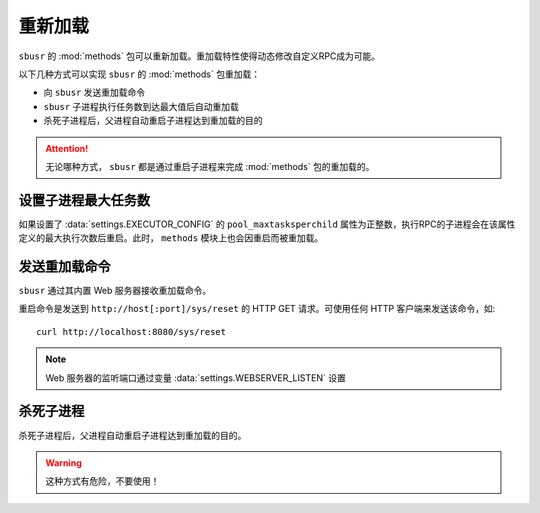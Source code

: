 ###########
重新加载
###########

``sbusr`` 的 :mod:`methods` 包可以重新加载。重加载特性使得动态修改自定义RPC成为可能。


以下几种方式可以实现 ``sbusr`` 的 :mod:`methods` 包重加载：

* 向 ``sbusr`` 发送重加载命令
* ``sbusr`` 子进程执行任务数到达最大值后自动重加载
* 杀死子进程后，父进程自动重启子进程达到重加载的目的

.. attention::
    
    无论哪种方式， ``sbusr`` 都是通过重启子进程来完成 :mod:`methods` 包的重加载的。

设置子进程最大任务数
====================

如果设置了 :data:`settings.EXECUTOR_CONFIG` 的 ``pool_maxtasksperchild`` 属性为正整数，执行RPC的子进程会在该属性定义的最大执行次数后重启。此时， ``methods`` 模块上也会因重启而被重加载。

发送重加载命令
==============

``sbusr`` 通过其内置 Web 服务器接收重加载命令。

重启命令是发送到 ``http://host[:port]/sys/reset`` 的 HTTP GET 请求。可使用任何 HTTP 客户端来发送该命令，如::

    curl http://localhost:8080/sys/reset

.. note::

    Web 服务器的监听端口通过变量 :data:`settings.WEBSERVER_LISTEN` 设置

杀死子进程
===========

杀死子进程后，父进程自动重启子进程达到重加载的目的。

.. warning:: 这种方式有危险，不要使用！
